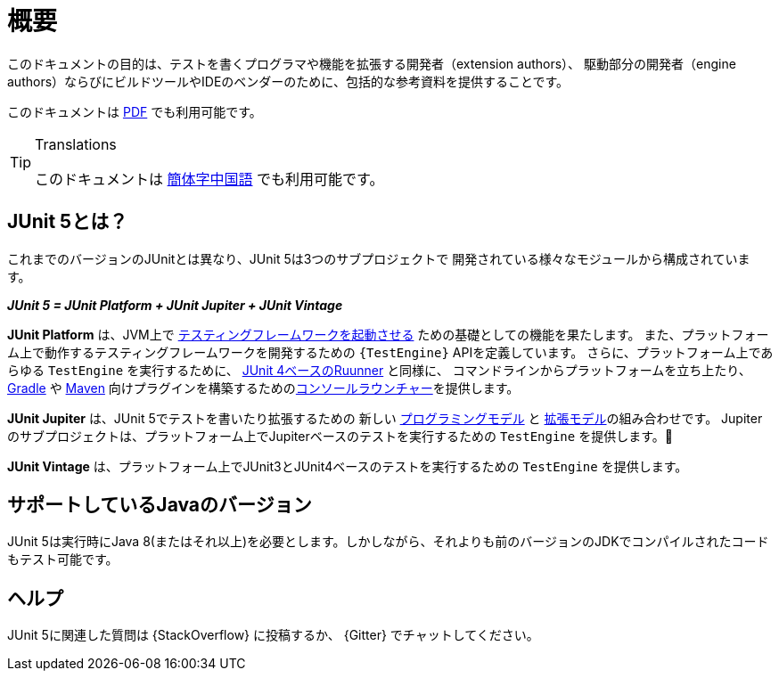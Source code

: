 [[overview]]
= 概要

このドキュメントの目的は、テストを書くプログラマや機能を拡張する開発者（extension authors）、
駆動部分の開発者（engine authors）ならびにビルドツールやIDEのベンダーのために、包括的な参考資料を提供することです。

ifdef::backend-html5[このドキュメントは link:https://junit.org/junit5/docs/5.2.0/user-guide/index.pdf[PDF] でも利用可能です。]

[TIP]
.Translations
====

このドキュメントは http://sjyuan.cc/junit5/user-guide-cn/[簡体字中国語] でも利用可能です。
====

[[overview-what-is-junit-5]]
== JUnit 5とは？

これまでのバージョンのJUnitとは異なり、JUnit 5は3つのサブプロジェクトで
開発されている様々なモジュールから構成されています。

**_JUnit 5 = JUnit Platform + JUnit Jupiter + JUnit Vintage_**

*JUnit Platform* は、JVM上で <<launcher-api,テスティングフレームワークを起動させる>> ための基礎としての機能を果たします。
また、プラットフォーム上で動作するテスティングフレームワークを開発するための `{TestEngine}` APIを定義しています。
さらに、プラットフォーム上であらゆる `TestEngine` を実行するために、 <<running-tests-junit-platform-runner,JUnit 4ベースのRuunner>> と同様に、
コマンドラインからプラットフォームを立ち上たり、 <<running-tests-build-gradle,Gradle>> や
<<running-tests-build-maven,Maven>> 向けプラグインを構築するための<<running-tests-console-launcher,コンソールラウンチャー>>を提供します。

*JUnit Jupiter* は、JUnit 5でテストを書いたり拡張するための
新しい <<writing-tests,プログラミングモデル>> と <<extensions,拡張モデル>>の組み合わせです。
Jupiterのサブプロジェクトは、プラットフォーム上でJupiterベースのテストを実行するための `TestEngine` を提供します。

*JUnit Vintage* は、プラットフォーム上でJUnit3とJUnit4ベースのテストを実行するための
`TestEngine` を提供します。

[[overview-java-versions]]
== サポートしているJavaのバージョン

JUnit 5は実行時にJava 8(またはそれ以上)を必要とします。しかしながら、それよりも前のバージョンのJDKでコンパイルされたコードもテスト可能です。

[[overview-getting-help]]
== ヘルプ

JUnit 5に関連した質問は {StackOverflow} に投稿するか、 {Gitter} でチャットしてください。